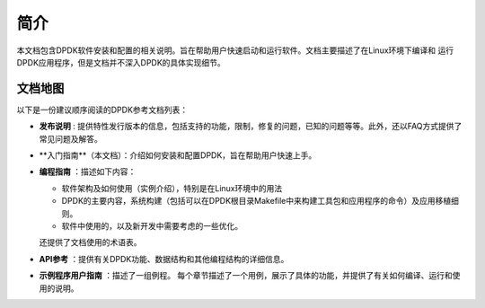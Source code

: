 ..  BSD LICENSE
    Copyright(c) 2010-2014 Intel Corporation. All rights reserved.
    All rights reserved.

    Redistribution and use in source and binary forms, with or without
    modification, are permitted provided that the following conditions
    are met:

    * Redistributions of source code must retain the above copyright
    notice, this list of conditions and the following disclaimer.
    * Redistributions in binary form must reproduce the above copyright
    notice, this list of conditions and the following disclaimer in
    the documentation and/or other materials provided with the
    distribution.
    * Neither the name of Intel Corporation nor the names of its
    contributors may be used to endorse or promote products derived
    from this software without specific prior written permission.

    THIS SOFTWARE IS PROVIDED BY THE COPYRIGHT HOLDERS AND CONTRIBUTORS
    "AS IS" AND ANY EXPRESS OR IMPLIED WARRANTIES, INCLUDING, BUT NOT
    LIMITED TO, THE IMPLIED WARRANTIES OF MERCHANTABILITY AND FITNESS FOR
    A PARTICULAR PURPOSE ARE DISCLAIMED. IN NO EVENT SHALL THE COPYRIGHT
    OWNER OR CONTRIBUTORS BE LIABLE FOR ANY DIRECT, INDIRECT, INCIDENTAL,
    SPECIAL, EXEMPLARY, OR CONSEQUENTIAL DAMAGES (INCLUDING, BUT NOT
    LIMITED TO, PROCUREMENT OF SUBSTITUTE GOODS OR SERVICES; LOSS OF USE,
    DATA, OR PROFITS; OR BUSINESS INTERRUPTION) HOWEVER CAUSED AND ON ANY
    THEORY OF LIABILITY, WHETHER IN CONTRACT, STRICT LIABILITY, OR TORT
    (INCLUDING NEGLIGENCE OR OTHERWISE) ARISING IN ANY WAY OUT OF THE USE
    OF THIS SOFTWARE, EVEN IF ADVISED OF THE POSSIBILITY OF SUCH DAMAGE.

简介
====

本文档包含DPDK软件安装和配置的相关说明。旨在帮助用户快速启动和运行软件。文档主要描述了在Linux环境下编译和
运行DPDK应用程序，但是文档并不深入DPDK的具体实现细节。

文档地图
--------

以下是一份建议顺序阅读的DPDK参考文档列表：

*   **发布说明** : 提供特性发行版本的信息，包括支持的功能，限制，修复的问题，已知的问题等等。此外，还以FAQ方式提供了常见问题及解答。

*   **入门指南**（本文档）：介绍如何安装和配置DPDK，旨在帮助用户快速上手。

*   **编程指南** ：描述如下内容：

    *   软件架构及如何使用（实例介绍），特别是在Linux环境中的用法

    *   DPDK的主要内容，系统构建（包括可以在DPDK根目录Makefile中来构建工具包和应用程序的命令）及应用移植细则。

    *   软件中使用的，以及新开发中需要考虑的一些优化。

    还提供了文档使用的术语表。

*   **API参考** ：提供有关DPDK功能、数据结构和其他编程结构的详细信息。

*   **示例程序用户指南** ：描述了一组例程。
    每个章节描述了一个用例，展示了具体的功能，并提供了有关如何编译、运行和使用的说明。

